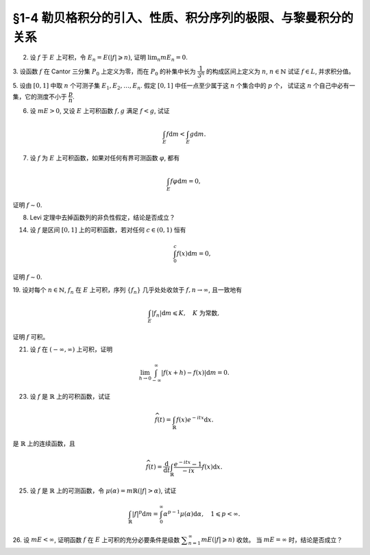 §1-4 勒贝格积分的引入、性质、积分序列的极限、与黎曼积分的关系
-------------------------------------------------------------------------------------

.. _ex-4-2:

2. 设 :math:`f` 于 :math:`E` 上可积，令 :math:`E_n = E( \lvert f \rvert \geqslant n)`, 证明 :math:`\displaystyle \lim_n m E_n = 0`.

.. proof:proof::

    :math:`f` 于 :math:`E` 上可积，那么 :math:`\lvert f \rvert` 于 :math:`E` 上可积，即 :math:`\displaystyle \int_E \lvert f \rvert \mathrm{d} m < \infty`.
    由于 :math:`\{E_n\}_{n \in \mathbb{N}}` 是渐缩列，故数列 :math:`\{ m E_n \}_{n \in \mathbb{N}}` 是非负单调不增数列，
    所以 :math:`\displaystyle \lim_{n \to \infty} m E_n` 极限存在，设为 :math:`\alpha`. 假设 :math:`\alpha > 0`, 那么存在 :math:`N \in \mathbb{N}`,
    使得当 :math:`n \geqslant N` 时，有 :math:`m E_n \geqslant \dfrac{\alpha}{2}`, 于是

    .. math::

        \int_E \lvert f \rvert \mathrm{d} m \geqslant \int_{E_n} \lvert f \rvert \mathrm{d} m \geqslant n \cdot m E_n \geqslant \frac{n \alpha}{2}

    对任意 :math:`n \geqslant N` 成立，这与 :math:`\displaystyle \int_E \lvert f \rvert \mathrm{d} m < \infty` 矛盾，所以 :math:`\alpha = 0`.

.. _ex-4-3:

3. 设函数 :math:`f` 在 Cantor 三分集 :math:`P_0` 上定义为零，而在 :math:`P_0` 的补集中长为 :math:`\dfrac{1}{3^n}` 的构成区间上定义为 :math:`n`, :math:`n \in \mathbb{N}`
试证 :math:`f \in L`, 并求积分值。

.. proof:proof::

    :math:`P_0` 在 :math:`E = [0, 1]` 中的补集 :math:`G_0` 的长为 :math:`\dfrac{1}{3^n}` 的构成区间共有 :math:`2^{n - 1}` 个，
    记为 :math:`I_{n, k}, k = 1, 2, \dots, 2^{n - 1}`. 于是

    .. math::

        f = \sum_{n = 1}^\infty \sum_{k = 1}^{2^{n - 1}} n \cdot \chi_{I_{n, k}}.

    :math:`f` 以及 :math:`\chi_{I_{n, k}}` 都是非负可测函数，所以由逐项积分定理可得

    .. math::

        \int_E f \mathrm{d} m = \sum_{n = 1}^\infty \sum_{k = 1}^{2^{n - 1}} n \cdot m I_{n, k} = \sum_{n = 1}^\infty \dfrac{n \cdot 2^{n - 1}}{3^n} = \dfrac{1}{2} \sum_{n = 1}^\infty n \cdot \left( \dfrac{2}{3} \right)^n.

    以上级数是收敛的，所以 :math:`f \in L_E`. 记 :math:`I = \displaystyle \int_E f \mathrm{d} m, a = \dfrac{2}{3}`, 那么

    .. math::

        I - a I = \dfrac{1}{2} \sum_{n = 1}^\infty a^n = \dfrac{a}{2(1 - a)},

    因此 :math:`I = \dfrac{a}{2(1 - a)^2} = 3`.

.. _ex-4-5:

5. 设由 :math:`[0, 1]` 中取 :math:`n` 个可测子集 :math:`E_1, E_2, \dots, E_n`. 假定 :math:`[0, 1]` 中任一点至少属于这 :math:`n` 个集合中的 :math:`p` 个，
试证这 :math:`n` 个自己中必有一集，它的测度不小于 :math:`\dfrac{p}{n}`.

.. proof:proof::

    由于 :math:`[0, 1]` 中任一点至少属于 :math:`E_1, E_2, \dots, E_n` 的 :math:`p` 个，所以

    .. math::

        \sum_{k = 1}^n \chi_{E_k} (x) \geqslant p, \quad \forall x \in [0, 1],

    于是有

    .. math::

        \sum_{k = 1}^n m E_k = \sum_{k = 1}^n \int_{[0, 1]} \chi_{E_k} (x) \mathrm{d} m = \int_{[0, 1]} \sum_{k = 1}^n \chi_{E_k} (x) \mathrm{d} m \geqslant \int_{[0, 1]} p \mathrm{d} m = p.

    所以上式左端的和至少有一项不小于 :math:`\dfrac{p}{n}`, 也即对应的集合的测度不小于 :math:`\dfrac{p}{n}`.

.. _ex-4-6:

6. 设 :math:`m E > 0`, 又设 :math:`E` 上可积函数 :math:`f, g` 满足 :math:`f < g`, 试证

.. math::

    \int_E f \mathrm{d} m < \int_E g \mathrm{d} m.

.. proof:proof::

    由于可积函数 :math:`f, g` 满足 :math:`f < g`, 所以 :math:`\lvert g - f \rvert = g - f`. 假设 :math:`\displaystyle \int_E f \mathrm{d} m = \int_E g \mathrm{d} m`, 那么

    .. math::

        \int_E \lvert g - f \rvert \mathrm{d} m = \int_E (g - f) \mathrm{d} m = \int_E g \mathrm{d} m - \int_E f \mathrm{d} m = 0.

    由唯一性定理可知 :math:`g - f \sim 0`, 也即 :math:`g(x) = f(x)` a.e. :math:`x \in E`. 这意味着

    .. math::

        0 = m E (g \neq f) = m E,

    这与 :math:`m E > 0` 矛盾，所以必有 :math:`\displaystyle \int_E f \mathrm{d} m < \int_E g \mathrm{d} m`.

.. _ex-4-7:

7. 设 :math:`f` 为 :math:`E` 上可积函数，如果对任何有界可测函数 :math:`\varphi`, 都有

.. math::

    \int_E f \varphi \mathrm{d} m = 0,

证明 :math:`f \sim 0`.

.. proof:proof::

    :math:`\forall n \in \mathbb{N}`, 令 :math:`E_n = E( \lvert f \rvert \geqslant n)`, 那么 :math:`\displaystyle \lim_{n \to \infty} m E_n = 0`. 令

    .. math::

        \varphi_n (x) = f(x) \cdot \chi_{E \setminus E_n} = \begin{cases}
            f(x), & x \in E \setminus E_n, \\
            0, & x \in E_n,
        \end{cases}

    那么 :math:`\varphi_n` 是 :math:`E` 上有界可测函数 (:math:`\lvert \varphi_n \rvert \leqslant n`), 且依题意有

    .. math::

        0 = \int_E f \varphi_n \mathrm{d} m = \int_{E \setminus E_n} f^2 \mathrm{d} m.

    那么有 :math:`f(x) = 0` a.e. :math:`x \in E \setminus E_n`, 进而有

    .. math::

        f(x) = 0, \quad a.e. ~ x \in \bigcup_{n = 1}^\infty (E \setminus E_n) = E \setminus \bigcap_{n = 1}^\infty E_n.

    由于 :math:`\displaystyle \lim_{n \to \infty} m E_n = 0`, 所以 :math:`\displaystyle m \left( \bigcap_{n = 1}^\infty E_n \right) = 0`,
    那么 :math:`f(x) = 0` a.e. :math:`x \in E`.

.. _ex-4-8:

8. Levi 定理中去掉函数列的非负性假定，结论是否成立？

.. proof:solution::

    一般不成立。例如当 :math:`f_n` 的正部与负部积分都是 :math:`\infty` 时， :math:`f_n` 的积分不存在。
    即使当 :math:`f_n` 的积分有定义时，Levi 定理也不一定成立，例如 :math:`E = [0, \infty)`, :math:`f_n(x) = - \chi_{[n, \infty)}`,
    则 :math:`f_n` 的积分为 :math:`- \infty`, 但是 :math:`f_n` 逐点收敛于 :math:`f = 0`, :math:`f` 的积分为 :math:`0`, 此时

    .. math::

        \int_E f \mathrm{d} m = 0 \neq - \infty = \lim_{n \to \infty} \int_E f_n \mathrm{d} m.

    如果加上 :math:`f_n` 的积分都有定义，且 :math:`\displaystyle \int_E f_1 \mathrm{d} m \geqslant - \infty` 这个条件，Levi 定理就成立了。

.. _ex-4-14:

14. 设 :math:`f` 是区间 :math:`[0, 1]` 上的可积函数，若对任何 :math:`c \in (0, 1)` 恒有

    .. math::

        \int_0^c f(x) \mathrm{d} m = 0,

证明 :math:`f \sim 0`.

.. proof:proof::

    对每个 :math:`n \in \mathbb{N}`, 取

    .. math::

        c_n & = 1 - \dfrac{1}{2n}, \\
        I_n & = (0, c_n) = \left(0, 1 - \dfrac{1}{2n}\right), \\
        E_n & = I_n(f \neq 0) = \{x \in I_n \ :\ f(x) \neq 0\},

    那么 :math:`E_1 \subset E_2 \subset \cdots \subset E_n \subset \cdots` 构成了一个渐张可测集列。另一方面，
    由 :math:`\displaystyle \int_0^{c_n} f(x) \mathrm{d} m = 0` 知 :math:`m E_n = 0`, 那么对于渐张可测集列 :math:`\{E_n\}_{n \in \mathbb{N}}` 有

    .. math::

        m \left(\bigcup_{n=1}^\infty E_n\right) = \lim_{n \to \infty} m E_n = 0.

    由于 :math:`\displaystyle \bigcup_{n=1}^\infty I_n = \bigcup_{n=1}^\infty \left(0, 1 - \dfrac{1}{2n}\right) = (0, 1)`, 所以

    .. math::

        \bigcup_{n=1}^\infty E_n = \{ x \in (0, 1) \ :\ f(x) \neq 0 \},

    它与 :math:`\{ x \in [0, 1] \ :\ f(x) \neq 0 \}` 至多只差一个有限集。记 :math:`I = [0, 1]`,
    那么有 :math:`m I(f \neq 0) = 0`, 即 :math:`f \sim 0`.

.. _ex-4-19:

19. 设对每个 :math:`n \in \mathbb{N}`, :math:`f_n` 在 :math:`E` 上可积，序列 :math:`\{f_n\}` 几乎处处收敛于 :math:`f, n \to \infty`,
且一致地有

.. math::

    \int_E \lvert f_n \rvert \mathrm{d} m \leqslant K, \quad K \text{ 为常数},

证明 :math:`f` 可积。

.. proof:proof::

    由于 :math:`f_n` 在 :math:`E` 上可积，序列 :math:`\{f_n\}` 几乎处处收敛于 :math:`f, n \to \infty`,
    所以 :math:`\lvert f_n \rvert` 在 :math:`E` 上可积，序列 :math:`\{ \lvert f_n \rvert \}` 几乎处处收敛于 :math:`\lvert f \rvert, n \to \infty`.
    令 :math:`\displaystyle E_0 = E \left( \lim_{n \to \infty} \lvert f_n \rvert \neq \lvert f \rvert \right)`, 那么 :math:`m E_0 = 0`.
    对 :math:`E` 上的非负可测函数列 :math:`\{ f_n \}` 应用 Fatou 引理，有

    .. math::

        K \geqslant \varliminf_{n \to \infty} \int_E \lvert f_n \rvert \mathrm{d} m \geqslant \int_E \varliminf_{n \to \infty} \lvert f_n \rvert \mathrm{d} m & = \int_{E_0} \varliminf_{n \to \infty} \lvert f_n \rvert \mathrm{d} m + \int_{E \setminus E_0} \varliminf_{n \to \infty} \lvert f_n \rvert \mathrm{d} m \\
        & = \int_{E_0} \lvert f \rvert \mathrm{d} m + 0 \\
        & = \int_{E_0} \lvert f \rvert \mathrm{d} m + \int_{E \setminus E_0} \lvert f \rvert \mathrm{d} m \\
        & = \int_E \lvert f \rvert \mathrm{d} m.

    所以 :math:`\lvert f \rvert` 在 :math:`E` 上可积，从而知 :math:`f` 可积。

.. _ex-4-21:

21. 设 :math:`f` 在 :math:`(-\infty, \infty)` 上可积，证明

.. math::

    \lim_{h \to 0} \int_{-\infty}^\infty \lvert f(x + h) - f(x) \rvert \mathrm{d} m = 0.

.. proof:proof::

    对每个自然数 :math:`k \in \mathbb{N}`, 令 :math:`E_k = [-k, k]`, 那么 :math:`\forall x \in \mathbb{R}`,
    有 :math:`\displaystyle \lim_{k \to \infty} f \cdot \chi_{E_k} (x) = f (x)`. 由于 :math:`f \in L_{\mathbb{R}}`,
    所以 :math:`\lvert f \rvert \in L_{\mathbb{R}}`, 并且 :math:`\lvert f \cdot \chi_{E_k} (x) \rvert \leqslant \lvert f (x) \rvert`
    对所有 :math:`x \in \mathbb{R}` 以及 :math:`k \in \mathbb{N}` 成立。于是，由 Lebesgue 控制收敛定理可得

    .. math::

        \lim_{k \to \infty} \int_{E_k} f \mathrm{d} m = \lim_{k \to \infty} \int_{\mathbb{R}} f \cdot \chi_{E_k} \mathrm{d} m = \int_{\mathbb{R}} \lim_{k \to \infty} f \cdot \chi_{E_k} \mathrm{d} m = \int_{\mathbb{R}} f \mathrm{d} m.

    那么 :math:`\forall \varepsilon > 0`, 存在 :math:`K \in \mathbb{N}`, 使得当 :math:`k > K` 时， 有

    .. math::

        0 \leqslant \int_{\mathbb{R} \setminus E_{k-1}} \lvert f \rvert \mathrm{d} m = \int_{\mathbb{R}} \lvert f \rvert \mathrm{d} m - \int_{E_{k-1}} \lvert f \rvert \mathrm{d} m < \dfrac{\varepsilon}{3}.

    同时，对于任一取定的 :math:`k > K`, 可以选取定义在 :math:`E_k` 上的简单函数 :math:`\displaystyle \varphi = \sum_{i=1}^n c_i \chi_{e_i}` 使得

    .. math::
        :label: ex-4-21-eq-1

        \int_{E_k} \lvert f - \varphi \rvert \mathrm{d} m \leqslant \int_{E_{k+1}} \lvert f - \varphi \rvert \mathrm{d} m < \dfrac{\varepsilon}{9}.

    这里，:math:`\varphi` 也被视作是 :math:`E_{k+1}` 上的简单函数。对于 :math:`0 < \lvert h \rvert < 1`, 在 :math:`E_{k+1}` 上有

    .. math::

        \lvert f(x + h) - f(x) \rvert \leqslant \lvert f(x + h) - \varphi(x + h) \rvert + \lvert \varphi(x + h) - \varphi(x) \rvert + \lvert \varphi(x) - f(x) \rvert.

    对于简单函数 :math:`\varphi`, 令 :math:`M = \displaystyle \sup_{x \in E_{k+1}} \lvert \varphi(x) \rvert = \max_{1 \leqslant i \leqslant n} \lvert c_i \rvert`.
    对所有 :math:`1 \leqslant i \leqslant n`, 可以选取开集 :math:`G_i \supset e_i` 使得 :math:`m G_i < m e_i + \dfrac{\varepsilon}{72nM}`.
    那么所有开集 :math:`G_i` 的构成区间形成了紧集 :math:`E_{k+1}` 的一个开覆盖，从而可以选出有限个开区间 :math:`I_1, I_2, \dots, I_t`,
    使得 :math:`\displaystyle E_{k+1} \subset \bigcup_{j=1}^t I_j`. 令 :math:`\displaystyle \widetilde{\varphi} = \sum_{j=1}^t \widetilde{c}_j \chi_{I_j}`,
    其中 :math:`\widetilde{c}_j = c_i` 若 :math:`I_j \subset G_i`; 对于可能重叠的部分，任意取定其中某一个值即可。
    那么当 :math:`\displaystyle 0 < h < \min_{1 \leqslant j \leqslant t} m I_j`, 总有

    .. math::

        \int_{E_{k+1}} \lvert \widetilde{\varphi} (x + h) - \widetilde{\varphi} (x) \rvert \mathrm{d} m \leqslant 2 M t \lvert h \rvert.

    进一步缩小 :math:`\lvert h \rvert`, 使其满足 :math:`0 < \lvert h \rvert < \dfrac{\varepsilon}{36 M t}`, 那么有

    .. math::

        \int_{E_{k+1}} \lvert \widetilde{\varphi} (x + h) - \widetilde{\varphi} (x) \rvert \mathrm{d} m < \dfrac{\varepsilon}{18}.

    另一方面有

    .. math::

        \lvert \varphi(x + h) - \varphi(x) \rvert \leqslant \lvert \varphi(x + h) - \widetilde{\varphi}(x + h) \rvert + \lvert \widetilde{\varphi} (x + h) - \widetilde{\varphi} (x) \rvert + \lvert \widetilde{\varphi}(x) - \varphi(x) \rvert,

    从而有

    .. math::
        :label: ex-4-21-eq-2

        & \int_{E_k} \lvert \varphi(x + h) - \varphi(x) \rvert \mathrm{d} m \\
        & \leqslant \int_{E_k} \lvert \varphi(x + h) - \widetilde{\varphi}(x + h) \rvert \mathrm{d} m + \int_{E_k} \lvert \widetilde{\varphi} (x + h) - \widetilde{\varphi} (x) \rvert \mathrm{d} m + \int_{E_k} \lvert \widetilde{\varphi}(x) - \varphi(x) \rvert \mathrm{d} m \\
        & \leqslant \int_{E_{k+1}} \lvert \varphi(x) - \widetilde{\varphi}(x) \rvert \mathrm{d} m + \int_{E_k} \lvert \widetilde{\varphi} (x + h) - \widetilde{\varphi} (x) \rvert \mathrm{d} m + \int_{E_{k+1}} \lvert \widetilde{\varphi}(x) - \varphi(x) \rvert \mathrm{d} m \\
        & \leqslant 2 \cdot 2M \cdot \dfrac{\varepsilon}{72nM} \cdot n + \dfrac{\varepsilon}{18} \\
        & \leqslant \dfrac{\varepsilon}{9}.

    综合式 :eq:`ex-4-21-eq-1` 和 :eq:`ex-4-21-eq-2`, 有

    .. math::

        & \int_{E_k} \lvert f(x + h) - f(x) \rvert \mathrm{d} m \\
        & \leqslant \int_{E_k} \leqslant \lvert f(x + h) - \varphi(x + h) \rvert  \mathrm{d} m + \int_{E_k} \lvert \varphi(x + h) - \varphi(x) \rvert  \mathrm{d} m + \int_{E_k} \lvert \varphi(x) - f(x) \rvert  \mathrm{d} m \\
        & \leqslant \int_{E_{k+1}} \leqslant \lvert f(x) - \varphi(x) \rvert  \mathrm{d} m + \int_{E_k} \lvert \varphi(x + h) - \varphi(x) \rvert  \mathrm{d} m + \int_{E_{k+1}} \lvert \varphi(x) - f(x) \rvert  \mathrm{d} m \\
        & \leqslant \dfrac{\varepsilon}{9} + \dfrac{\varepsilon}{9} + \dfrac{\varepsilon}{9} = \dfrac{\varepsilon}{3}.

    于是有

    .. math::

        \int_{\mathbb{R}} \lvert f(x + h) - f(x) \rvert \mathrm{d} m & = \left( \int_{E_k} + \int_{\mathbb{R} \setminus E_k} \right) \lvert f(x + h) - f(x) \rvert \mathrm{d} m \\
        & \leqslant \int_{E_k} \lvert f(x + h) - f(x) \rvert \mathrm{d} m + \int_{\mathbb{R} \setminus E_k} \lvert f(x + h) \rvert + \lvert f(x) \rvert \mathrm{d} m \\
        & \leqslant \dfrac{\varepsilon}{3} + \int_{\mathbb{R} \setminus E_{k-1}} 2 \lvert f(x) \rvert \mathrm{d} m \\
        & \leqslant \dfrac{\varepsilon}{3} + 2 \cdot \dfrac{\varepsilon}{3} = \varepsilon.

    这便证明了 :math:`\displaystyle \lim_{h \to 0} \int_{-\infty}^\infty \lvert f(x + h) - f(x) \rvert \mathrm{d} m = 0.`

    .. note::

        以上性质称作是 Lebesgue 积分的平均连续性。

.. _ex-4-23:

23. 设 :math:`f` 是 :math:`\mathbb{R}` 上的可积函数，试证

.. math::

    \widehat{f} (t) = \int_{\mathbb{R}} f(x) e^{-itx} \mathrm{d} x.

是 :math:`\mathbb{R}` 上的连续函数，且

.. math::

    \widehat{f} (t) = \dfrac{\mathrm{d}}{\mathrm{d} t} \int_{\mathbb{R}} \dfrac{e^{-itx} - 1}{-ix} f(x) \mathrm{d} x.

.. proof:proof::

    待写。

.. _ex-4-25:

25. 设 :math:`f` 是 :math:`\mathbb{R}` 上的可测函数，令 :math:`\mu (\alpha) = m \mathbb{R}(\lvert f \rvert > \alpha)`, 试证

.. math::

    \int_{\mathbb{R}} \lvert f \rvert^p \mathrm{d} m = \int_0^\infty \alpha^{p-1} \mu (\alpha) \mathrm{d} \alpha, \quad 1 \leqslant p < \infty.

.. proof:proof::

    待写。

.. _ex-4-26:

26. 设 :math:`m E < \infty`, 证明函数 :math:`f` 在 :math:`E` 上可积的充分必要条件是级数 :math:`\displaystyle \sum_{n=1}^\infty m E ( \lvert f \rvert \geqslant n)` 收敛。
当 :math:`m E = \infty` 时，结论是否成立？

.. proof:proof::

    待写。
